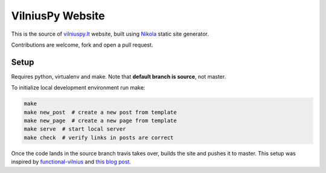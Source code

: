 VilniusPy Website
=================
This is the source of `vilniuspy.lt <http://vilniuspy.lt>`_ website, built using `Nikola <http://getnikola.com/>`_ static site generator.

Contributions are welcome, fork and open a pull request.

Setup
-----
Requires python, virtualenv and make. Note that **default branch is source**, not master.

To initialize local development environment run make:

.. code:: bash

    make
    make new_post  # create a new post from template
    make new_page  # create a new page from template
    make serve  # start local server
    make check  # verify links in posts are correct


Once the code lands in the source branch travis takes over, builds the site and pushes it to master. This setup was inspired by `functional-vilnius <https://github.com/functional-vilnius/functional-vilnius.github.io/>`_ and `this blog post <http://timbaumann.info/posts/2013-08-04-hakyll-github-and-travis.html>`_.
